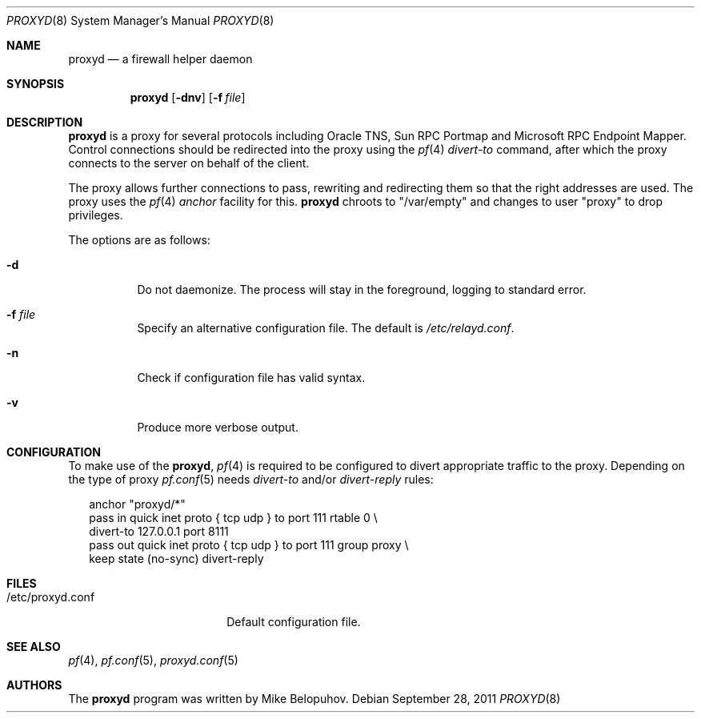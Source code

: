 .\"
.\" Copyright (c) 2011 Mike Belopuhov
.\"
.\" Permission to use, copy, modify, and distribute this software for any
.\" purpose with or without fee is hereby granted, provided that the above
.\" copyright notice and this permission notice appear in all copies.
.\"
.\" THE SOFTWARE IS PROVIDED "AS IS" AND THE AUTHOR DISCLAIMS ALL WARRANTIES
.\" WITH REGARD TO THIS SOFTWARE INCLUDING ALL IMPLIED WARRANTIES OF
.\" MERCHANTABILITY AND FITNESS. IN NO EVENT SHALL THE AUTHOR BE LIABLE FOR
.\" ANY SPECIAL, DIRECT, INDIRECT, OR CONSEQUENTIAL DAMAGES OR ANY DAMAGES
.\" WHATSOEVER RESULTING FROM LOSS OF USE, DATA OR PROFITS, WHETHER IN AN
.\" ACTION OF CONTRACT, NEGLIGENCE OR OTHER TORTIOUS ACTION, ARISING OUT OF
.\" OR IN CONNECTION WITH THE USE OR PERFORMANCE OF THIS SOFTWARE.
.\"
.Dd $Mdocdate: September 28 2011 $
.Dt PROXYD 8
.Os
.Sh NAME
.Nm proxyd
.Nd a firewall helper daemon
.Sh SYNOPSIS
.Nm
.Bk -words
.Op Fl dnv
.Op Fl f Ar file
.Ek
.Sh DESCRIPTION
.Nm
is a proxy for several protocols including Oracle TNS, Sun RPC Portmap
and Microsoft RPC Endpoint Mapper.
Control connections should be redirected into the proxy using the
.Xr pf 4
.Ar divert-to
command, after which the proxy connects to the server on behalf of
the client.
.Pp
The proxy allows further connections to pass, rewriting and redirecting
them so that the right addresses are used.
The proxy uses the
.Xr pf 4
.Ar anchor
facility for this.
.Nm
chroots to "/var/empty" and changes to user "proxy" to drop privileges.
.Pp
The options are as follows:
.Bl -tag -width Ds
.It Fl d
Do not daemonize.
The process will stay in the foreground, logging to standard error.
.It Fl f Ar file
Specify an alternative configuration file.
The default is
.Pa /etc/relayd.conf .
.It Fl n
Check if configuration file has valid syntax.
.It Fl v
Produce more verbose output.
.El
.Sh CONFIGURATION
To make use of the
.Nm ,
.Xr pf 4
is required to be configured to divert appropriate traffic to the proxy.
Depending on the type of proxy
.Xr pf.conf 5
needs
.Ar divert-to
and/or
.Ar divert-reply
rules:
.Bd -literal -offset 2n
anchor "proxyd/*"
pass in quick inet proto { tcp udp } to port 111 rtable 0 \e
        divert-to 127.0.0.1 port 8111
pass out quick inet proto { tcp udp } to port 111 group proxy \e
        keep state (no-sync) divert-reply
.Ed
.Sh FILES
.Bl -tag -width "/etc/proxyd.conf" -compact
.It /etc/proxyd.conf
Default configuration file.
.Sh SEE ALSO
.Xr pf 4 ,
.Xr pf.conf 5 ,
.Xr proxyd.conf 5
.Sh AUTHORS
.An -nosplit
The
.Nm
program was written by
.An Mike Belopuhov .
